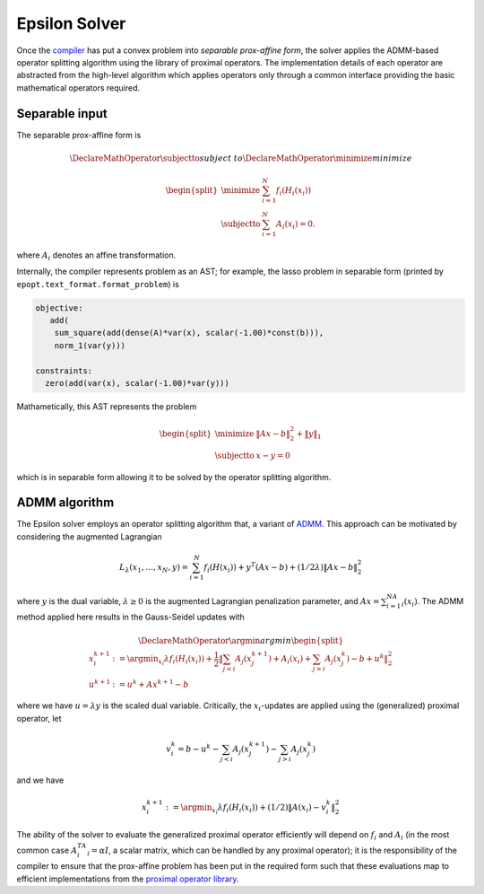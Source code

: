 Epsilon Solver
==============

Once the `compiler <compiler.html>`_ has put a convex problem into *separable
prox-affine form*, the solver applies the ADMM-based operator splitting
algorithm using the library of proximal operators. The implementation details of
each operator are abstracted from the high-level algorithm which applies
operators only through a common interface providing the basic mathematical
operators required.

Separable input
---------------

The separable prox-affine form is

.. math::
   \DeclareMathOperator{\subjectto}{subject\;to}
   \DeclareMathOperator{\minimize}{minimize}

   \begin{split}
    \minimize \;\; & \sum_{i=1}^N f_i(H_i(x_i)) \\
    \subjectto \;\; & \sum_{i=1}^N A_i(x_i) = 0.
   \end{split}
..

where :math:`A_i` denotes an affine transformation.

Internally, the compiler represents problem as an AST; for example, the lasso
problem in separable form (printed by ``epopt.text_format.format_problem``) is

.. code::

   objective:
      add(
       sum_square(add(dense(A)*var(x), scalar(-1.00)*const(b))),
       norm_1(var(y)))

   constraints:
     zero(add(var(x), scalar(-1.00)*var(y)))

..

Mathametically, this AST represents the problem

.. math::

   \begin{split}
   \minimize \;\; & \|Ax - b\|_2^2 + \|y\|_1  \\
   \subjectto \;\; & x - y = 0
   \end{split}
..

which is in separable form allowing it to be solved by the operator splitting
algorithm.


ADMM algorithm
--------------

The Epsilon solver employs an operator splitting algorithm that, a variant of
`ADMM <http://stanford.edu/~boyd/papers/pdf/admm_distr_stats.pdf>`_. This
approach can be motivated by considering the augmented Lagrangian

.. math::

   L_\lambda(x_1,\ldots,x_N,y) = \sum_{i=1}^N f_i(H(x_i)) + y^T(Ax - b) +
  (1/2\lambda) \| Ax - b \|_2^2
..

where :math:`y` is the dual variable, :math:`\lambda \ge 0` is the augmented Lagrangian
penalization parameter, and :math:`Ax = \sum_{i=1}^NA_i(x_i)`. The ADMM method applied
here results in the Gauss-Seidel updates with

.. math::

   \DeclareMathOperator*{\argmin}{argmin}
  \begin{split}
    x_i^{k+1} &:=  \argmin_{x_i} \lambda f_i(H_i(x_i)) + \frac{1}{2} \left \|
    \sum_{j < i}A_j(x_j^{k+1}) + A_i(x_i) + \sum_{j > i} A_j(x_j^{k}) - b + u^k \right\|_2^2 \\
    u^{k+1}   &:= u^k + Ax^{k+1} - b
  \end{split}
..

where we have :math:`u = \lambda y` is the scaled dual variable. Critically, the
:math:`x_i`-updates are applied using the (generalized) proximal operator, let

.. math::

   v_i^k = b - u^k - \sum_{j < i}A_j(x_j^{k+1}) - \sum_{j > i}
   A_j(x_j^k)
..

and we have

.. math::
   x_i^{k+1} :=  \argmin_{x_i} \lambda f_i(H_i(x_i)) + (1/2)\|A(x_i) - v_i^k
    \|_2^2
..

The ability of the solver to evaluate the generalized proximal operator
efficiently will depend on :math:`f_i` and :math:`A_i` (in the most common case
:math:`A_i^TA_i = \alpha I`, a scalar matrix, which can be handled by any
proximal operator); it is the responsibility of the compiler to ensure
that the prox-affine problem has been put in the required form such that
these evaluations map to efficient implementations from the `proximal operator
library <proximal_operators.html>`_.
